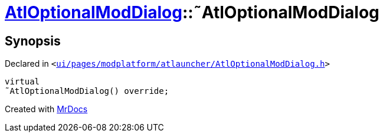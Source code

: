 [#AtlOptionalModDialog-2destructor]
= xref:AtlOptionalModDialog.adoc[AtlOptionalModDialog]::&tilde;AtlOptionalModDialog
:relfileprefix: ../
:mrdocs:


== Synopsis

Declared in `&lt;https://github.com/PrismLauncher/PrismLauncher/blob/develop/launcher/ui/pages/modplatform/atlauncher/AtlOptionalModDialog.h#L101[ui&sol;pages&sol;modplatform&sol;atlauncher&sol;AtlOptionalModDialog&period;h]&gt;`

[source,cpp,subs="verbatim,replacements,macros,-callouts"]
----
virtual
&tilde;AtlOptionalModDialog() override;
----



[.small]#Created with https://www.mrdocs.com[MrDocs]#
